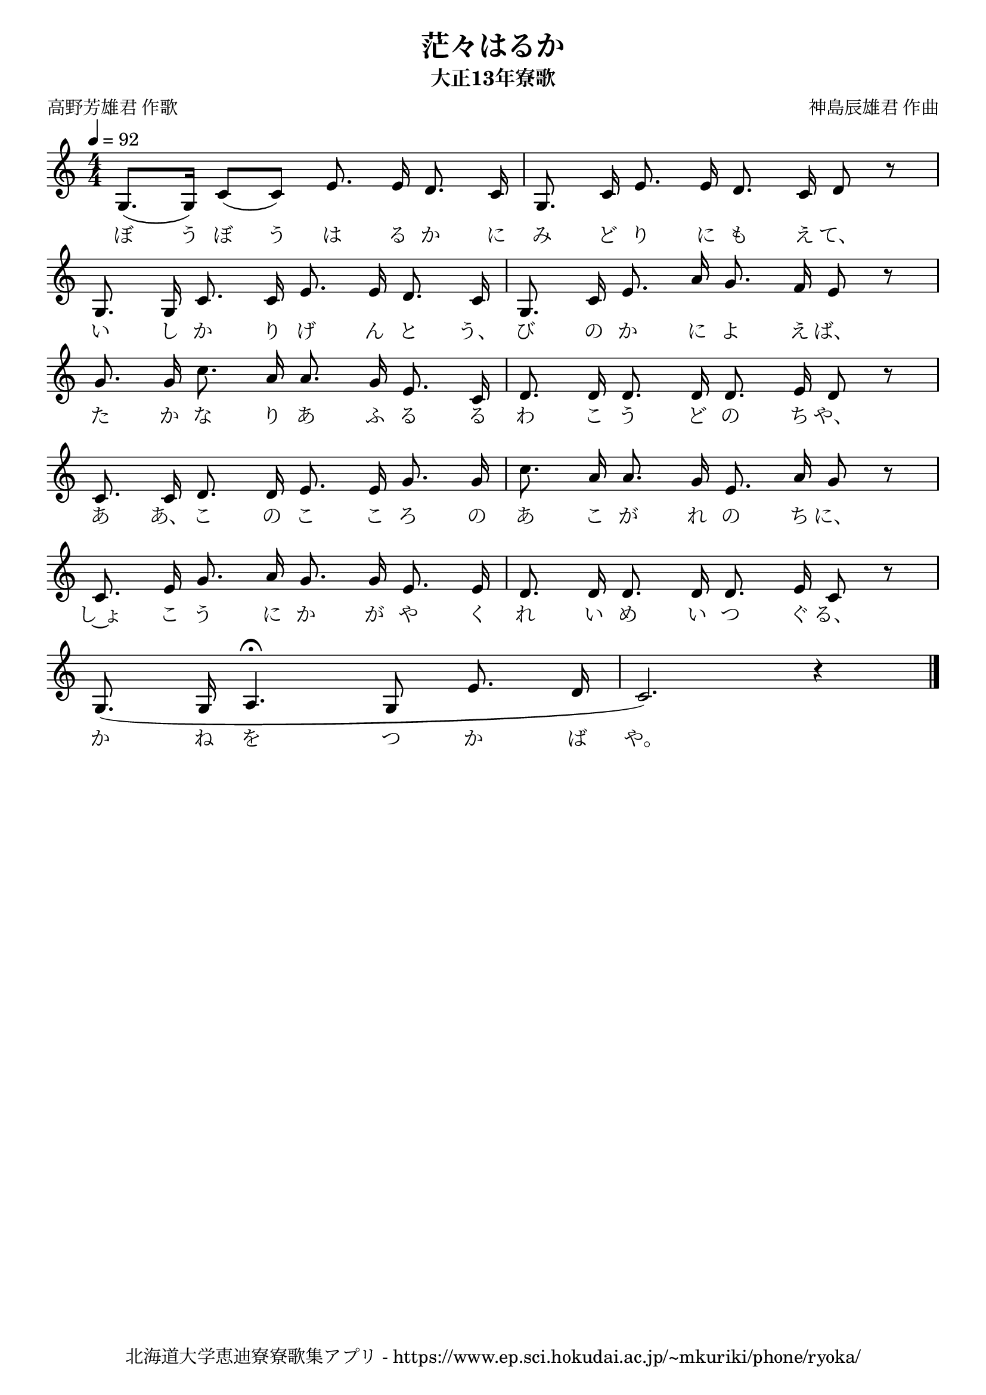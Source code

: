 ﻿\version "2.18.2"

\paper {indent = 0}

\header {
  title = "茫々はるか"
  subtitle = "大正13年寮歌"
  composer = "神島辰雄君 作曲"
  poet = "高野芳雄君 作歌"
  tagline = "北海道大学恵迪寮寮歌集アプリ - https://www.ep.sci.hokudai.ac.jp/~mkuriki/phone/ryoka/"
}


melody = \relative c'{
  \tempo 4 = 92
  \autoBeamOff
  \numericTimeSignature
  \override BreathingSign.text = \markup { \musicglyph #"scripts.upedaltoe" } % ブレスの記号指定
  \key c \major 
  \time 4/4
  \set melismaBusyProperties = #'()
  g8. [(g16)] c8 [(c8)] e8. e16 d8. c16 |
  g8. c16 e8. e16 d8. c16 d8 r8 | \break
  g,8. g16 c8. c16 e8. e16 d8. c16 |
  g8. c16 e8. a16 g8. f16 e8 r8 | \break
  g8. g16 c8. a16 a8. g16 e8. c16 |
  d8. d16 d8. d16 d8. e16 d8 r8 | \break
  c8. c16 d8. d16 e8. e16 g8. g16 |
  c8. a16 a8. g16 e8. a16 g8 r8 | \break
  c,8. e16 g8. a16 g8. g16 e8. e16 |
  d8. d16 d8. d16 d8. e16 c8 r8 | \break
  g8. (g16 a4.\fermata g8 e'8. d16 |
  c2.) r4 | 
  \bar "|." \break
}

text = \lyricmode {
  ぼ う ぼ う は る か に み ど り に も え て、
  い し か り げ ん と う、 び の か に よ え ば、
  た か な り あ ふ る る わ こ う ど の ち や、
  あ あ、 こ の こ こ ろ の あ こ が れ の ち に、
  し~ょ こ う に か が や く れ い め い つ ぐ る、
  か ね を つ か ば や。
}

drum = \drummode{
  
}

\score {
  <<
    % ギターコード
    %{
    \new ChordNames \with {midiInstrument = #"acoustic guitar (nylon)"}{
      \set chordChanges = ##t
      \harmony
    }
    %}
    
    % メロディーライン
    \new Voice = "one"{\melody}
    % 歌詞
    \new Lyrics \lyricsto "one" \text
    % 太鼓
    % \new DrumStaff \with{
    %   \remove "Time_signature_engraver"
    %   drumStyleTable = #percussion-style
    %   \override StaffSymbol.line-count = #1
    %   \hide Stem
    % }
    % \drum
  >>
  
\midi {}
\layout {
  \context {
    \Score
    \remove "Bar_number_engraver"
  }
}

}



